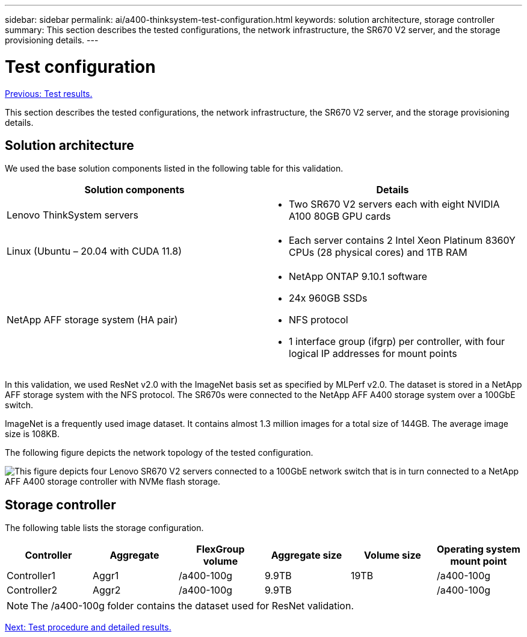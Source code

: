 ---
sidebar: sidebar
permalink: ai/a400-thinksystem-test-configuration.html
keywords: solution architecture, storage controller
summary: This section describes the tested configurations, the network infrastructure, the SR670 V2 server, and the storage provisioning details.
---

= Test configuration
:hardbreaks:
:nofooter:
:icons: font
:linkattrs:
:imagesdir: ./../media/

//
// This file was created with NDAC Version 2.0 (August 17, 2020)
//
// 2023-02-13 11:07:00.554569
//

link:a400-thinksystem-test-results.html[Previous: Test results.]

[.lead]
This section describes the tested configurations, the network infrastructure, the SR670 V2 server, and the storage provisioning details.

== Solution architecture

We used the base solution components listed in the following table for this validation.

|===
|Solution components |Details

|Lenovo ThinkSystem servers
a|* Two SR670 V2 servers each with eight NVIDIA A100 80GB GPU cards
|Linux (Ubuntu – 20.04 with CUDA 11.8)
a|* Each server contains 2 Intel Xeon Platinum 8360Y CPUs (28 physical cores) and 1TB RAM
|NetApp AFF storage system (HA pair)
a|* NetApp ONTAP 9.10.1 software
* 24x 960GB SSDs
* NFS protocol
* 1 interface group (ifgrp) per controller, with four logical IP addresses for mount points 
|===

In this validation, we used ResNet v2.0 with the ImageNet basis set as specified by MLPerf v2.0. The dataset is stored in a NetApp AFF storage system with the NFS protocol. The SR670s were connected to the NetApp AFF A400 storage system over a 100GbE switch.

ImageNet is a frequently used image dataset. It contains almost 1.3 million images for a total size of 144GB. The average image size is 108KB.

The following figure depicts the network topology of the tested configuration.

image:a400-thinksystem-image7.png[This figure depicts four Lenovo SR670 V2 servers connected to a 100GbE network switch that is in turn connected to a NetApp AFF A400 storage controller with NVMe flash storage.]

== Storage controller

The following table lists the storage configuration.

|===
|Controller |Aggregate |FlexGroup volume |Aggregate size |Volume size  |Operating system mount point

|Controller1
|Aggr1
|/a400-100g
|9.9TB
|19TB
|/a400-100g

|Controller2
|Aggr2
|/a400-100g
|9.9TB
|
|/a400-100g
|===

[NOTE]
The /a400-100g folder contains the dataset used for ResNet validation. 

link:a400-thinksystem-test-procedure-and-detailed-results.html[Next: Test procedure and detailed results.]
